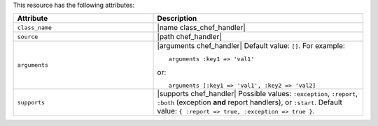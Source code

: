.. The contents of this file are included in multiple topics.
.. This file should not be changed in a way that hinders its ability to appear in multiple documentation sets.

This resource has the following attributes:

.. list-table::
   :widths: 200 300
   :header-rows: 1

   * - Attribute
     - Description
   * - ``class_name``
     - |name class_chef_handler|
   * - ``source``
     - |path chef_handler|
   * - ``arguments``
     - |arguments chef_handler| Default value: ``[]``. For example:
       ::
 
          arguments :key1 => 'val1'

       or:
       ::
 
          arguments [:key1 => 'val1', :key2 => 'val2]
   * - ``supports``
     - |supports chef_handler| Possible values: ``:exception``, ``:report``, ``:both`` (exception **and** report handlers), or ``:start``. Default value: ``{ :report => true, :exception => true }``.

